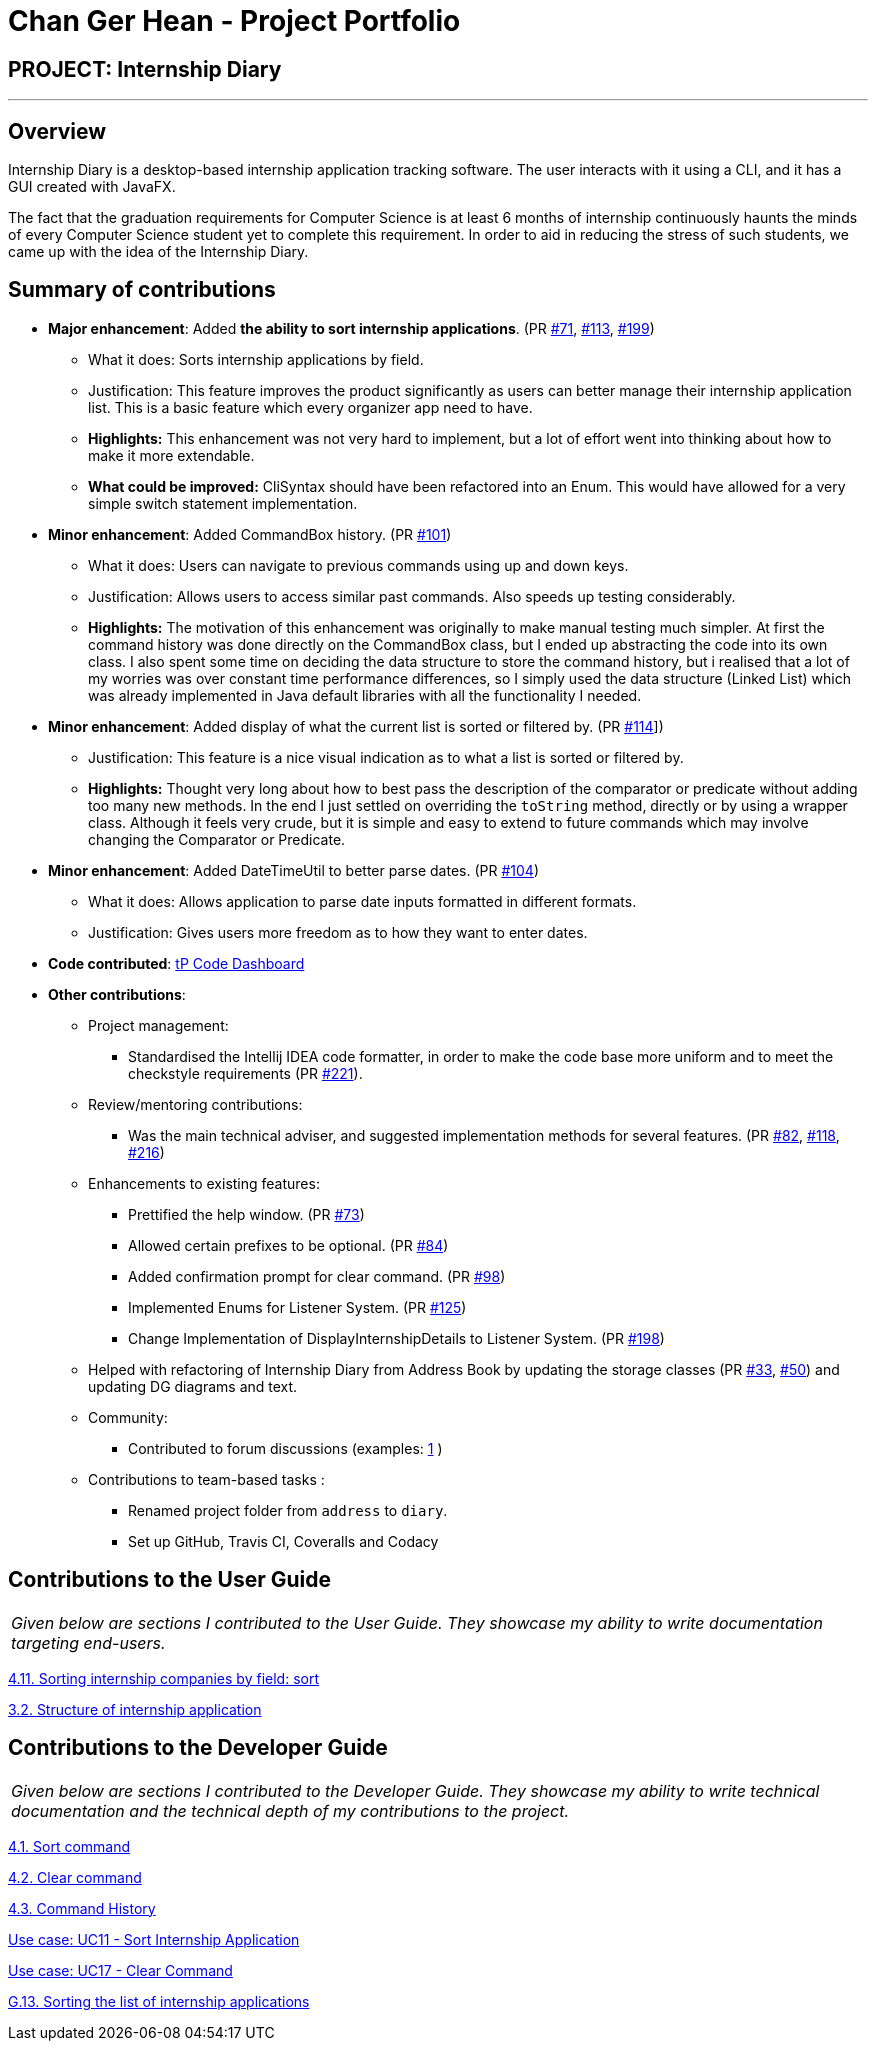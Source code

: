 = Chan Ger Hean - Project Portfolio
:site-section: AboutUs
:imagesDir: ../images
:stylesDir: ../stylesheets
:prURL: https://github.com/AY1920S2-CS2103T-F10-2/main/pull/
:ugURL: https://ay1920s2-cs2103t-f10-2.github.io/main/UserGuide.html
:dgURL: https://ay1920s2-cs2103t-f10-2.github.io/main/DeveloperGuide.html

== PROJECT: Internship Diary

---

== Overview

Internship Diary is a desktop-based internship application tracking software. The user interacts with it using a CLI, and it has a GUI created with JavaFX.

The fact that the graduation requirements for Computer Science is at least 6 months of internship continuously haunts
the minds of every Computer Science student yet to complete this requirement. In order to aid in reducing the stress
of such students, we came up with the idea of the Internship Diary.

== Summary of contributions

* *Major enhancement*: Added *the ability to sort internship applications*.
(PR link:{prURL}71[#71], link:{prURL}113[#113], link:{prURL}199[#199])
** What it does: Sorts internship applications by field.
** Justification: This feature improves the product significantly as users can better manage their internship application list.
This is a basic feature which every organizer app need to have.
** **Highlights:** This enhancement was not very hard to implement, but a lot of effort went into thinking about how
to make it more extendable.
** **What could be improved:** CliSyntax should have been refactored into an Enum. This would have allowed for
a very simple switch statement implementation.

* *Minor enhancement*: Added CommandBox history.
(PR link:{prURL}101[#101])
** What it does: Users can navigate to previous commands using up and down keys.
** Justification: Allows users to access similar past commands.
Also speeds up testing considerably.
** **Highlights:** The motivation of this enhancement was originally to make manual testing much simpler. At first the command history
was done directly on the CommandBox class, but I ended up abstracting the code into its own class. I also spent some time
on deciding the data structure to store the command history, but i realised that a lot of my worries was over constant time
performance differences, so I simply used the data structure (Linked List) which was already implemented in Java default libraries with
all the functionality I needed.

* *Minor enhancement*: Added display of what the current list is sorted or filtered by.
(PR link:{prURL}114[#114]])
** Justification: This feature is a nice visual indication as to what a list is sorted or filtered by.
** **Highlights:** Thought very long about how to best pass the description of the comparator or predicate without
adding too many new methods. In the end I just settled on overriding the `toString` method, directly or by using a wrapper class.
Although it feels very crude, but it is simple and easy to extend to future commands which may involve changing the
Comparator or Predicate.

* *Minor enhancement*: Added DateTimeUtil to better parse dates.
(PR link:{prURL}104[#104])
** What it does: Allows application to parse date inputs formatted in different formats.
** Justification: Gives users more freedom as to how they want to enter dates.

* *Code contributed*:
https://nus-cs2103-ay1920s2.github.io/tp-dashboard/#=undefined&search=gerhean[tP Code Dashboard]

* *Other contributions*:

** Project management:
*** Standardised the Intellij IDEA code formatter, in order to make the code base more uniform and to meet the checkstyle requirements (PR link:{prURL}221[#221]).

** Review/mentoring contributions:
*** Was the main technical adviser, and suggested implementation methods for several features.
(PR link:{prURL}82[#82], link:{prURL}118[#118], link:{prURL}216[#216])

** Enhancements to existing features:
*** Prettified the help window.
(PR link:{prURL}73[#73])
*** Allowed certain prefixes to be optional.
(PR link:{prURL}84[#84])
*** Added confirmation prompt for clear command.
(PR link:{prURL}98[#98])
*** Implemented Enums for Listener System.
(PR link:{prURL}125[#125])
*** Change Implementation of DisplayInternshipDetails to Listener System.
(PR link:{prURL}198[#198])

** Helped with refactoring of Internship Diary from Address Book by updating the storage classes
(PR link:{prURL}33[#33], link:{prURL}50[#50])
and updating DG diagrams and text.

** Community:
*** Contributed to forum discussions (examples:
https://github.com/nus-cs2103-AY1920S2/forum/issues/74[1]
)

** Contributions to team-based tasks :
*** Renamed project folder from `address` to `diary`.
*** Set up GitHub, Travis CI, Coveralls and Codacy

== Contributions to the User Guide

|===
|_Given below are sections I contributed to the User Guide. They showcase my ability to write documentation targeting end-users._
|===

link:{ugURL}#sorting-internship-companies-by-field-code-sort-code[4.11. Sorting internship companies by field: sort]

link:{ugURL}#fields[3.2. Structure of internship application]

== Contributions to the Developer Guide

|===
|_Given below are sections I contributed to the Developer Guide. They showcase my ability to write technical documentation and the technical depth of my contributions to the project._
|===

link:{dgURL}#sort-command[4.1. Sort command]

link:{dgURL}#clear-command[4.2. Clear command]

link:{dgURL}#command-history[4.3. Command History]

link:{dgURL}#use-cases[Use case: UC11 - Sort Internship Application]

link:{dgURL}#use-cases[Use case: UC17 - Clear Command]

link:{dgURL}#sorting-the-list-of-internship-applications[G.13. Sorting the list of internship applications]
